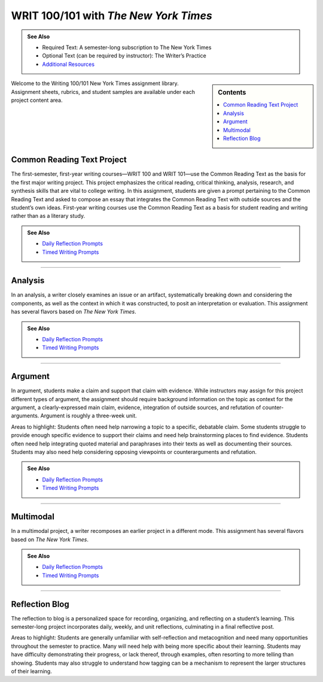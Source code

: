 ======================================
WRIT 100/101 with *The New York Times*
======================================
.. admonition:: See Also

    * Required Text: A semester-long subscription to The New York Times
    * Optional Text (can be required by instructor): The Writer’s Practice
    * `Additional Resources <https://olemiss.box.com/s/byuvvayzk4g2qx28i809qpyclfyolxpj>`_ 

.. sidebar:: Contents

    .. contents:: 
        :local:
        :depth: 1

Welcome to the Writing 100/101 New York Times assignment library. Assignment sheets, rubrics, and student samples are available under each project content area.

Common Reading Text Project
----------------------------
The first-semester, first-year writing courses—WRIT 100 and WRIT 101—use the Common Reading Text as the basis for the first major writing project. This project emphasizes the critical reading, critical thinking, analysis, research, and synthesis skills that are vital to college writing. In this assignment, students are given a prompt pertaining to the Common Reading Text and asked to compose an essay that integrates the Common Reading Text with outside sources and the student’s own ideas. First-year writing courses use the Common Reading Text as a basis for student reading and writing rather than as a literary study.

.. admonition:: See Also

    * `Daily Reflection Prompts <https://olemiss.box.com/s/6x1cnysqt175k5mrdg0tmfedurf0szow>`__
    * `Timed Writing Prompts <https://olemiss.box.com/s/9ma2u4tqql2p0t7tfa4ovwegbo9cy0zh>`__

.. raw:: html

    <iframe width="100%" height="500" msallowfullscreen="" webkitallowfullscreen="webkitallowfullscreen" allowfullscreen="allowfullscreen" frameborder="0" src="https://app.box.com/embed_widget/s/lqdxw9am62vx6gx1ex4ch1ybmtzsbuzu?view=list&amp;sort=name&amp;direction=ASC&amp;theme=blue"></iframe>

-------------------------------------

Analysis
---------
In an analysis, a writer closely examines an issue or an artifact, systematically breaking down and considering the components, as well as the context in which it was constructed, to posit an interpretation or evaluation. This assignment has several flavors based on *The New York Times*.

.. admonition:: See Also

    * `Daily Reflection Prompts <https://olemiss.box.com/s/6x1cnysqt175k5mrdg0tmfedurf0szow>`__
    * `Timed Writing Prompts <https://olemiss.box.com/s/9ma2u4tqql2p0t7tfa4ovwegbo9cy0zh>`__

.. raw:: html

    <iframe src="https://app.box.com/embed_widget/s/v2i6x9shcbxpd615jv5t5a1d662mno4v?view=list&sort=name&direction=ASC&theme=blue" width="100%" height="500" frameborder="0" allowfullscreen webkitallowfullscreen msallowfullscreen> </iframe>

-------------------------------------

Argument
---------
In argument, students make a claim and support that claim with evidence. While instructors may assign for this project different types of argument, the assignment should require background information on the topic as context for the argument, a clearly-expressed main claim, evidence, integration of outside sources, and refutation of counter-arguments. Argument is roughly a three-week unit.

Areas to highlight: Students often need help narrowing a topic to a specific, debatable claim. Some students struggle to provide enough specific evidence to support their claims and need help brainstorming places to find evidence. Students often need help integrating quoted material and paraphrases into their texts as well as documenting their sources. Students may also need help considering opposing viewpoints or counterarguments and refutation.

.. admonition:: See Also

    * `Daily Reflection Prompts <https://olemiss.box.com/s/6x1cnysqt175k5mrdg0tmfedurf0szow>`__
    * `Timed Writing Prompts <https://olemiss.box.com/s/9ma2u4tqql2p0t7tfa4ovwegbo9cy0zh>`__

.. raw:: html

    <iframe src="https://app.box.com/embed_widget/s/yiox66uacz4m6s2qi6s7uo1j82mvgig7?view=list&amp;sort=name&amp;direction=ASC&amp;theme=blue" width="100%" height="500" frameborder="0" allowfullscreen="allowfullscreen"></iframe>

-------------------------------------

Multimodal
-----------
In a multimodal project, a writer recomposes an earlier project in a different mode. This assignment has several flavors based on *The New York Times*.

.. admonition:: See Also

    * `Daily Reflection Prompts <https://olemiss.box.com/s/6x1cnysqt175k5mrdg0tmfedurf0szow>`__
    * `Timed Writing Prompts <https://olemiss.box.com/s/9ma2u4tqql2p0t7tfa4ovwegbo9cy0zh>`__

.. raw:: html

    <iframe src="https://app.box.com/embed_widget/s/6av0ynjs452nr5f38sqzp4cnr4oz97dl?view=list&amp;sort=name&amp;direction=ASC&amp;theme=blue" width="100%" height="500" frameborder="0" allowfullscreen="allowfullscreen"></iframe>

-------------------------------------

Reflection Blog
----------------
The reflection to blog is a personalized space for recording, organizing, and reflecting on a student’s learning. This semester-long project incorporates daily, weekly, and unit reflections, culminating in a final reflective post.

Areas to highlight: Students are generally unfamiliar with self-reflection and metacognition and need many opportunities throughout the semester to practice. Many will need help with being more specific about their learning. Students may have difficulty demonstrating their progress, or lack thereof, through examples, often resorting to more telling than showing. Students may also struggle to understand how tagging can be a mechanism to represent the larger structures of their learning.

.. raw:: html

    <iframe src="https://app.box.com/embed_widget/s/5gt0x2sy8t9knn8y3cnq8zithdzlidhq?view=list&sort=name&direction=ASC&theme=blue" width="100%" height="500" frameborder="0" allowfullscreen webkitallowfullscreen msallowfullscreen></iframe>

